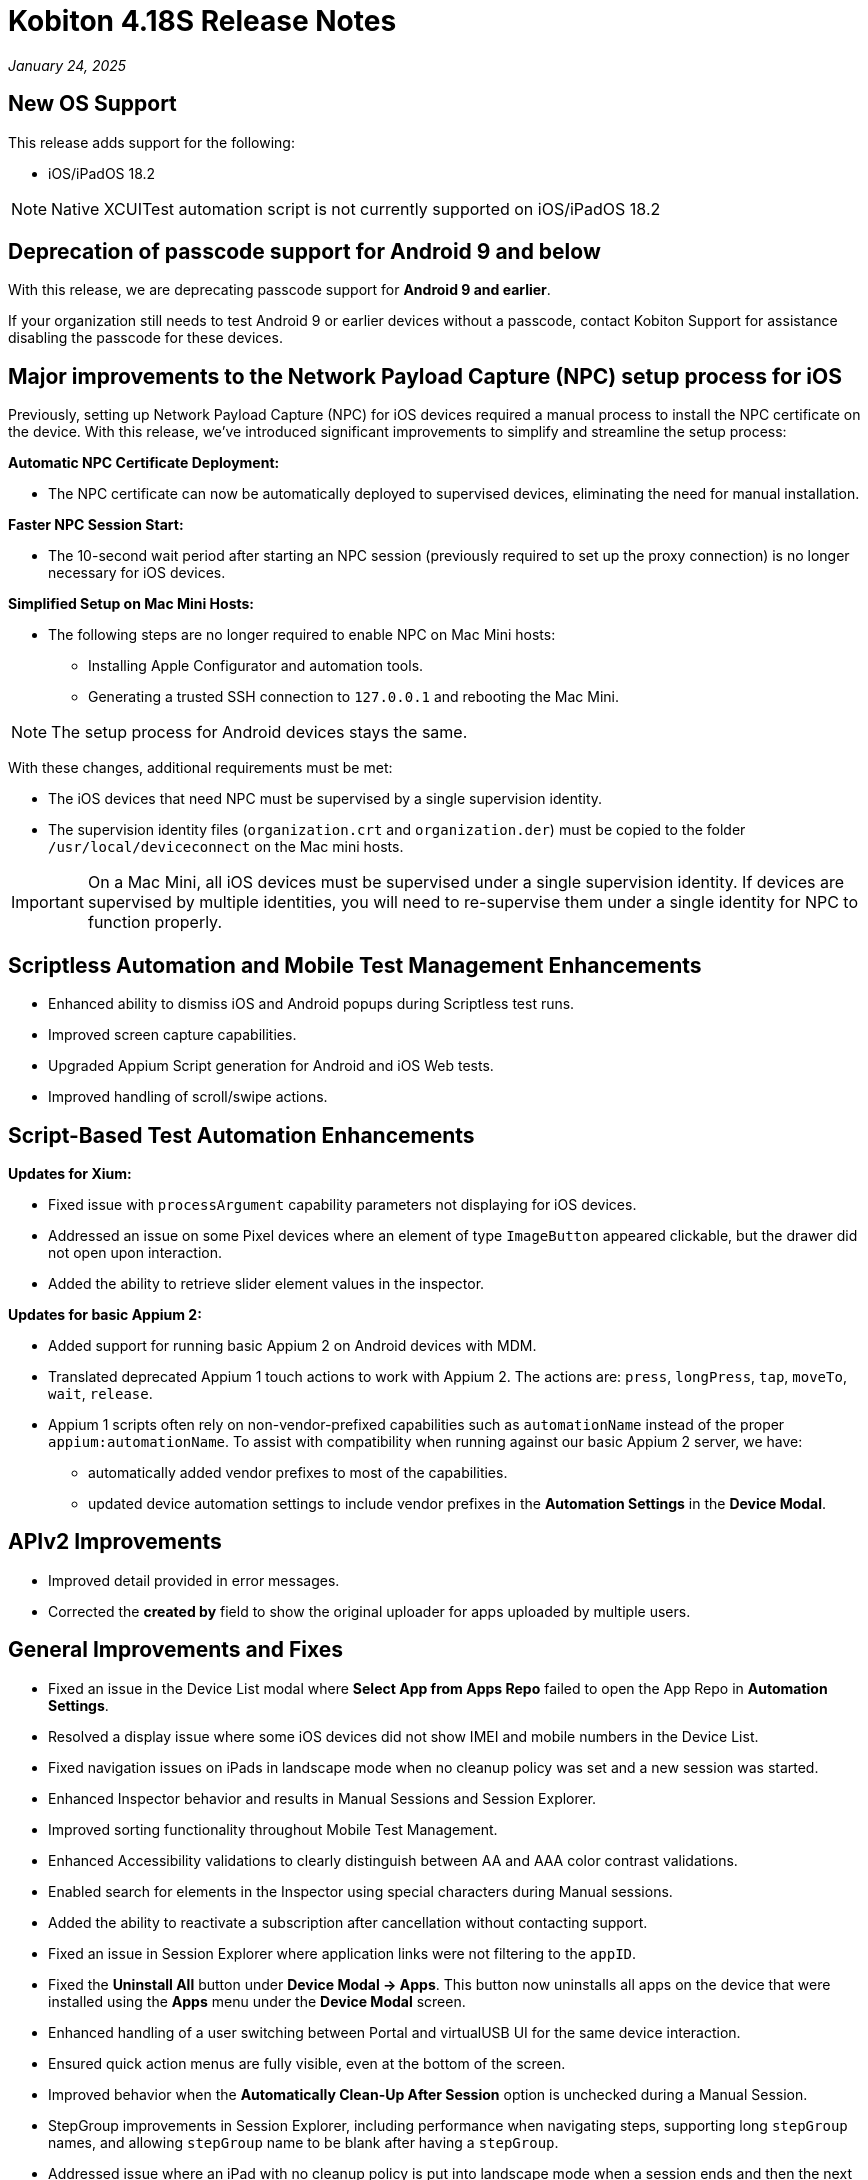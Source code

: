 = Kobiton 4.18S Release Notes
:navtitle: Kobiton 4.18S release notes

_January 24, 2025_

== New OS Support

This release adds support for the following:

* iOS/iPadOS 18.2

[NOTE]
Native XCUITest automation script is not currently supported on iOS/iPadOS 18.2

== Deprecation of passcode support for Android 9 and below

With this release, we are deprecating passcode support for *Android 9 and earlier*.

If your organization still needs to test Android 9 or earlier devices without a passcode, contact Kobiton Support for assistance disabling the passcode for these devices.

== Major improvements to the Network Payload Capture (NPC) setup process for iOS

Previously, setting up Network Payload Capture (NPC) for iOS devices required a manual process to install the NPC certificate on the device. With this release, we’ve introduced significant improvements to simplify and streamline the setup process:

*Automatic NPC Certificate Deployment:*

* The NPC certificate can now be automatically deployed to supervised devices, eliminating the need for manual installation.

*Faster NPC Session Start:*

* The 10-second wait period after starting an NPC session (previously required to set up the proxy connection) is no longer necessary for iOS devices.

*Simplified Setup on Mac Mini Hosts:*

* The following steps are no longer required to enable NPC on Mac Mini hosts:

** Installing Apple Configurator and automation tools.
** Generating a trusted SSH connection to `127.0.0.1` and rebooting the Mac Mini.

[NOTE]
The setup process for Android devices stays the same.

With these changes, additional requirements must be met:

* The iOS devices that need NPC must be supervised by a single supervision identity.
* The supervision identity files (`organization.crt` and `organization.der`) must be copied to the folder `/usr/local/deviceconnect` on the Mac mini hosts.

[IMPORTANT]
On a Mac Mini, all iOS devices must be supervised under a single supervision identity. If devices are supervised by multiple identities, you will need to re-supervise them under a single identity for NPC to function properly.

== Scriptless Automation and Mobile Test Management Enhancements

* Enhanced ability to dismiss iOS and Android popups during Scriptless test runs.
* Improved screen capture capabilities.
* Upgraded Appium Script generation for Android and iOS Web tests.
* Improved handling of scroll/swipe actions.

== Script-Based Test Automation Enhancements

*Updates for Xium:*

* Fixed issue with `processArgument` capability parameters not displaying for iOS devices.
* Addressed an issue on some Pixel devices where an element of type `ImageButton` appeared clickable, but the drawer did not open upon interaction.
* Added the ability to retrieve slider element values in the inspector.

*Updates for basic Appium 2:*

* Added support for running basic Appium 2 on Android devices with MDM.
* Translated deprecated Appium 1 touch actions to work with Appium 2. The actions are: `press`, `longPress`, `tap`, `moveTo`, `wait`, `release`.
* Appium 1 scripts often rely on non-vendor-prefixed capabilities such as `automationName` instead of the proper `appium:automationName`. To assist with compatibility when running against our basic Appium 2 server, we have:

** automatically added vendor prefixes to most of the capabilities.
** updated device automation settings to include vendor prefixes in the *Automation Settings* in the *Device Modal*.

== APIv2 Improvements

* Improved detail provided in error messages.
* Corrected the *created by* field to show the original uploader for apps uploaded by multiple users.

== General Improvements and Fixes

* Fixed an issue in the Device List modal where *Select App from Apps Repo* failed to open the App Repo in *Automation Settings*.
* Resolved a display issue where some iOS devices did not show IMEI and mobile numbers in the Device List.
* Fixed navigation issues on iPads in landscape mode when no cleanup policy was set and a new session was started.
* Enhanced Inspector behavior and results in Manual Sessions and Session Explorer.
* Improved sorting functionality throughout Mobile Test Management.
* Enhanced Accessibility validations to clearly distinguish between AA and AAA color contrast validations.
* Enabled search for elements in the Inspector using special characters during Manual sessions.
* Added the ability to reactivate a subscription after cancellation without contacting support.
* Fixed an issue in Session Explorer where application links were not filtering to the `appID`.
* Fixed the *Uninstall All* button under *Device Modal → Apps*. This button now uninstalls all apps on the device that were installed using the *Apps* menu under the *Device Modal* screen.
* Enhanced handling of a user switching between Portal and virtualUSB UI for the same device interaction.
* Ensured quick action menus are fully visible, even at the bottom of the screen.
* Improved behavior when the *Automatically Clean-Up After Session* option is unchecked during a Manual Session.
* StepGroup improvements in Session Explorer, including performance when navigating steps, supporting long `stepGroup` names, and allowing `stepGroup` name to be blank after having a `stepGroup`.
* Addressed issue where an iPad with no cleanup policy is put into landscape mode when a session ends and then the next session cannot navigate properly.

== Standalone Improvements and Fixes

*
